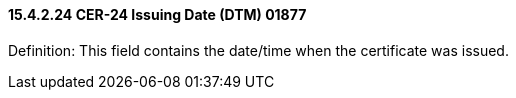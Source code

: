 ==== 15.4.2.24 CER-24 Issuing Date (DTM) 01877

Definition: This field contains the date/time when the certificate was issued.

